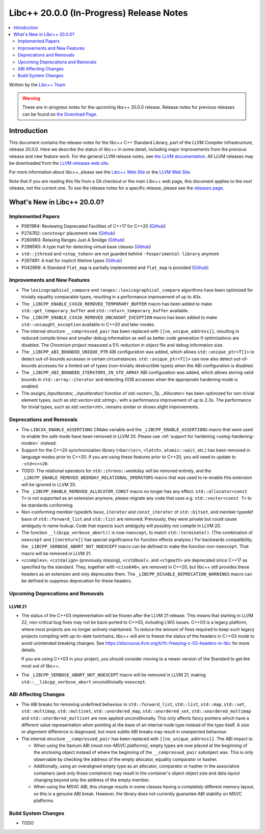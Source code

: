 ===========================================
Libc++ 20.0.0 (In-Progress) Release Notes
===========================================

.. contents::
   :local:
   :depth: 2

Written by the `Libc++ Team <https://libcxx.llvm.org>`_

.. warning::

   These are in-progress notes for the upcoming libc++ 20.0.0 release.
   Release notes for previous releases can be found on
   `the Download Page <https://releases.llvm.org/download.html>`_.

Introduction
============

This document contains the release notes for the libc++ C++ Standard Library,
part of the LLVM Compiler Infrastructure, release 20.0.0. Here we describe the
status of libc++ in some detail, including major improvements from the previous
release and new feature work. For the general LLVM release notes, see `the LLVM
documentation <https://llvm.org/docs/ReleaseNotes.html>`_. All LLVM releases may
be downloaded from the `LLVM releases web site <https://llvm.org/releases/>`_.

For more information about libc++, please see the `Libc++ Web Site
<https://libcxx.llvm.org>`_ or the `LLVM Web Site <https://llvm.org>`_.

Note that if you are reading this file from a Git checkout or the
main Libc++ web page, this document applies to the *next* release, not
the current one. To see the release notes for a specific release, please
see the `releases page <https://llvm.org/releases/>`_.

What's New in Libc++ 20.0.0?
==============================

Implemented Papers
------------------

- P0619R4: Reviewing Deprecated Facilities of C++17 for C++20 (`Github <https://github.com/llvm/llvm-project/issues/99985>`__)
- P2747R2: ``constexpr`` placement new (`Github <https://github.com/llvm/llvm-project/issues/105427>`__)
- P2609R3: Relaxing Ranges Just A Smidge (`Github <https://github.com/llvm/llvm-project/issues/105253>`__)
- P2985R0: A type trait for detecting virtual base classes (`Github <https://github.com/llvm/llvm-project/issues/105432>`__)
- ``std::jthread`` and ``<stop_token>`` are not guarded behind ``-fexperimental-library`` anymore
- P2674R1: A trait for implicit lifetime types (`Github <https://github.com/llvm/llvm-project/issues/105259>`__)
- P0429R9: A Standard ``flat_map`` is partially implemented and ``flat_map`` is provided (`Github <https://github.com/llvm/llvm-project/issues/105190>`__)

Improvements and New Features
-----------------------------

- The ``lexicographical_compare`` and ``ranges::lexicographical_compare`` algorithms have been optimized for trivially
  equality comparable types, resulting in a performance improvement of up to 40x.

- The ``_LIBCPP_ENABLE_CXX20_REMOVED_TEMPORARY_BUFFER`` macro has been added to make ``std::get_temporary_buffer`` and
  ``std::return_temporary_buffer`` available.

- The ``_LIBCPP_ENABLE_CXX20_REMOVED_UNCAUGHT_EXCEPTION`` macro has been added to make ``std::uncaught_exception``
  available in C++20 and later modes.

- The internal structure ``__compressed_pair`` has been replaced with ``[[no_unique_address]]``, resulting in reduced
  compile times and smaller debug information as well as better code generation if optimizations are disabled.
  The Chromium project measured a 5% reduction in object file and debug information size.

- The ``_LIBCPP_ABI_BOUNDED_UNIQUE_PTR`` ABI configuration was added, which allows ``std::unique_ptr<T[]>`` to
  detect out-of-bounds accesses in certain circumstances. ``std::unique_ptr<T[]>`` can now also detect out-of-bounds
  accesses for a limited set of types (non-trivially destructible types) when the ABI configuration is disabled.

- The ``_LIBCPP_ABI_BOUNDED_ITERATORS_IN_STD_ARRAY`` ABI configuration was added, which allows storing valid bounds
  in ``std::array::iterator`` and detecting OOB accesses when the appropriate hardening mode is enabled.

- The `assign(_InputIterator, _InputIterator)` function of `std::vector<_Tp, _Allocator>` has been optimized for
  non-trivial element types, such as `std::vector<std::string>`, with a performance improvement of up to 2.3x. The
  performance for trivial types, such as `std::vector<int>`, remains similar or shows slight improvements.

Deprecations and Removals
-------------------------

- The ``LIBCXX_ENABLE_ASSERTIONS`` CMake variable and the ``_LIBCPP_ENABLE_ASSERTIONS`` macro that were used to
  enable the safe mode have been removed in LLVM 20. Please use :ref:`support for hardening <using-hardening-modes>`
  instead.

- Support for the C++20 synchronization library (``<barrier>``, ``<latch>``, ``atomic::wait``, etc.) has been
  removed in language modes prior to C++20. If you are using these features prior to C++20, you will need to
  update to ``-std=c++20``.

- TODO: The relational operators for ``std::chrono::weekday`` will be removed entirely, and the
  ``_LIBCPP_ENABLE_REMOVED_WEEKDAY_RELATIONAL_OPERATORS`` macro that was used to re-enable this extension will be
  ignored in LLVM 20.

- The ``_LIBCPP_ENABLE_REMOVED_ALLOCATOR_CONST`` macro no longer has any effect. ``std::allocator<const T>`` is not
  supported as an extension anymore, please migrate any code that uses e.g. ``std::vector<const T>`` to be
  standards conforming.

- Non-conforming member typedefs ``base``, ``iterator`` and ``const_iterator`` of ``std::bitset``, and member typedef
  ``base`` of ``std::forward_list`` and ``std::list`` are removed. Previously, they were private but could cause
  ambiguity in name lookup. Code that expects such ambiguity will possibly not compile in LLVM 20.

- The function ``__libcpp_verbose_abort()`` is now ``noexcept``, to match ``std::terminate()``. (The combination of
  ``noexcept`` and ``[[noreturn]]`` has special significance for function effects analysis.) For backwards compatibility,
  the ``_LIBCPP_VERBOSE_ABORT_NOT_NOEXCEPT`` macro can be defined to make the function non-``noexcept``. That macro
  will be removed in LLVM 21.

- ``<ccomplex>``, ``<cstdalign>`` (previously missing), ``<cstdbool>``, and ``<ctgmath>`` are deprecated since C++17 as
  specified by the standard. They, together with ``<ciso646>``, are removed in C++20, but libc++ still provides these
  headers as an extension and only deprecates them. The ``_LIBCPP_DISABLE_DEPRECATION_WARNINGS`` macro can be defined to
  suppress deprecation for these headers.

Upcoming Deprecations and Removals
----------------------------------

LLVM 21
~~~~~~~

- The status of the C++03 implementation will be frozen after the LLVM 21 release. This means that starting in LLVM 22,
  non-critical bug fixes may not be back-ported to C++03, including LWG issues. C++03 is a legacy platform, where most
  projects are no longer actively maintained. To reduce the amount of fixes required to keep such legacy projects
  compiling with up-to-date toolchains, libc++ will aim to freeze the status of the headers in C++03 mode to avoid
  unintended breaking changes. See https://discourse.llvm.org/t/rfc-freezing-c-03-headers-in-libc for more details.

  If you are using C++03 in your project, you should consider moving to a newer version of the Standard to get the most
  out of libc++.

- The ``_LIBCPP_VERBOSE_ABORT_NOT_NOEXCEPT`` macro will be removed in LLVM 21, making ``std::__libcpp_verbose_abort``
  unconditionally ``noexcept``.


ABI Affecting Changes
---------------------

- The ABI breaks for removing undefined behaviour in ``std::forward_list``, ``std::list``, ``std::map``, ``std::set``,
  ``std::multimap``, ``std::multiset``, ``std::unordered_map``, ``std::unordered_set``, ``std::unordered_multimap`` and
  ``std::unordered_multiset`` are now applied unconditionally. This only affects fancy pointers which have a different
  value representation when pointing at the base of an internal node type instead of the type itself. A size or
  alignment difference is diagnosed, but more subtle ABI breaks may result in unexpected behaviour.

- The internal structure ``__compressed_pair`` has been replaced with ``[[no_unique_address]]``. The ABI impact is:

  - When using the Itanium ABI (most non-MSVC platforms), empty types are now placed at the beginning of the enclosing
    object instead of where the beginning of the ``__compressed_pair`` subobject was. This is only observable by
    checking the address of the empty allocator, equality comparator or hasher.
  - Additionally, using an overaligned empty type as an allocator, comparator or hasher in the associative containers
    (and only those containers) may result in the container's object object size and data layout changing beyond only
    the address of the empty member.
  - When using the MSVC ABI, this change results in some classes having a completely different memory layout, so this is
    a genuine ABI break. However, the library does not currently guarantee ABI stability on MSVC platforms.

Build System Changes
--------------------

- TODO
